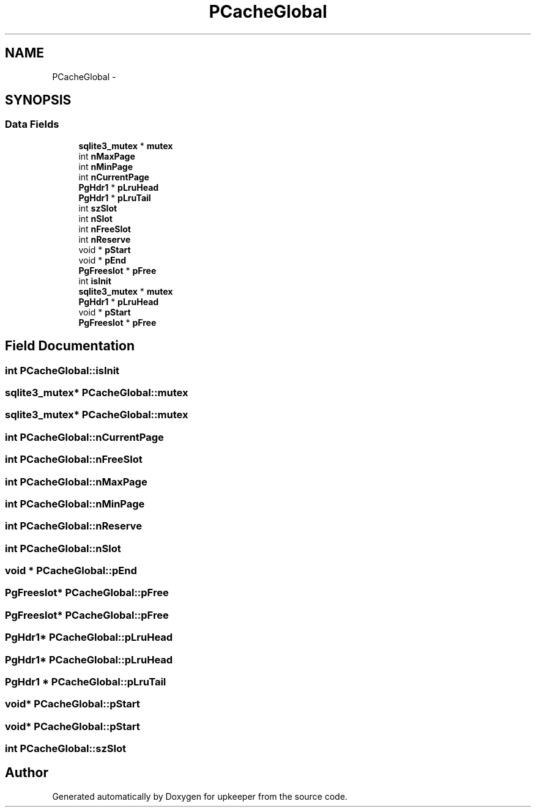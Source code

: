 .TH "PCacheGlobal" 3 "20 Jul 2011" "Version 1" "upkeeper" \" -*- nroff -*-
.ad l
.nh
.SH NAME
PCacheGlobal \- 
.SH SYNOPSIS
.br
.PP
.SS "Data Fields"

.in +1c
.ti -1c
.RI "\fBsqlite3_mutex\fP * \fBmutex\fP"
.br
.ti -1c
.RI "int \fBnMaxPage\fP"
.br
.ti -1c
.RI "int \fBnMinPage\fP"
.br
.ti -1c
.RI "int \fBnCurrentPage\fP"
.br
.ti -1c
.RI "\fBPgHdr1\fP * \fBpLruHead\fP"
.br
.ti -1c
.RI "\fBPgHdr1\fP * \fBpLruTail\fP"
.br
.ti -1c
.RI "int \fBszSlot\fP"
.br
.ti -1c
.RI "int \fBnSlot\fP"
.br
.ti -1c
.RI "int \fBnFreeSlot\fP"
.br
.ti -1c
.RI "int \fBnReserve\fP"
.br
.ti -1c
.RI "void * \fBpStart\fP"
.br
.ti -1c
.RI "void * \fBpEnd\fP"
.br
.ti -1c
.RI "\fBPgFreeslot\fP * \fBpFree\fP"
.br
.ti -1c
.RI "int \fBisInit\fP"
.br
.ti -1c
.RI "\fBsqlite3_mutex\fP * \fBmutex\fP"
.br
.ti -1c
.RI "\fBPgHdr1\fP * \fBpLruHead\fP"
.br
.ti -1c
.RI "void * \fBpStart\fP"
.br
.ti -1c
.RI "\fBPgFreeslot\fP * \fBpFree\fP"
.br
.in -1c
.SH "Field Documentation"
.PP 
.SS "int \fBPCacheGlobal::isInit\fP"
.PP
.SS "\fBsqlite3_mutex\fP* \fBPCacheGlobal::mutex\fP"
.PP
.SS "\fBsqlite3_mutex\fP* \fBPCacheGlobal::mutex\fP"
.PP
.SS "int \fBPCacheGlobal::nCurrentPage\fP"
.PP
.SS "int \fBPCacheGlobal::nFreeSlot\fP"
.PP
.SS "int \fBPCacheGlobal::nMaxPage\fP"
.PP
.SS "int \fBPCacheGlobal::nMinPage\fP"
.PP
.SS "int \fBPCacheGlobal::nReserve\fP"
.PP
.SS "int \fBPCacheGlobal::nSlot\fP"
.PP
.SS "void * \fBPCacheGlobal::pEnd\fP"
.PP
.SS "\fBPgFreeslot\fP* \fBPCacheGlobal::pFree\fP"
.PP
.SS "\fBPgFreeslot\fP* \fBPCacheGlobal::pFree\fP"
.PP
.SS "\fBPgHdr1\fP* \fBPCacheGlobal::pLruHead\fP"
.PP
.SS "\fBPgHdr1\fP* \fBPCacheGlobal::pLruHead\fP"
.PP
.SS "\fBPgHdr1\fP * \fBPCacheGlobal::pLruTail\fP"
.PP
.SS "void* \fBPCacheGlobal::pStart\fP"
.PP
.SS "void* \fBPCacheGlobal::pStart\fP"
.PP
.SS "int \fBPCacheGlobal::szSlot\fP"
.PP


.SH "Author"
.PP 
Generated automatically by Doxygen for upkeeper from the source code.
